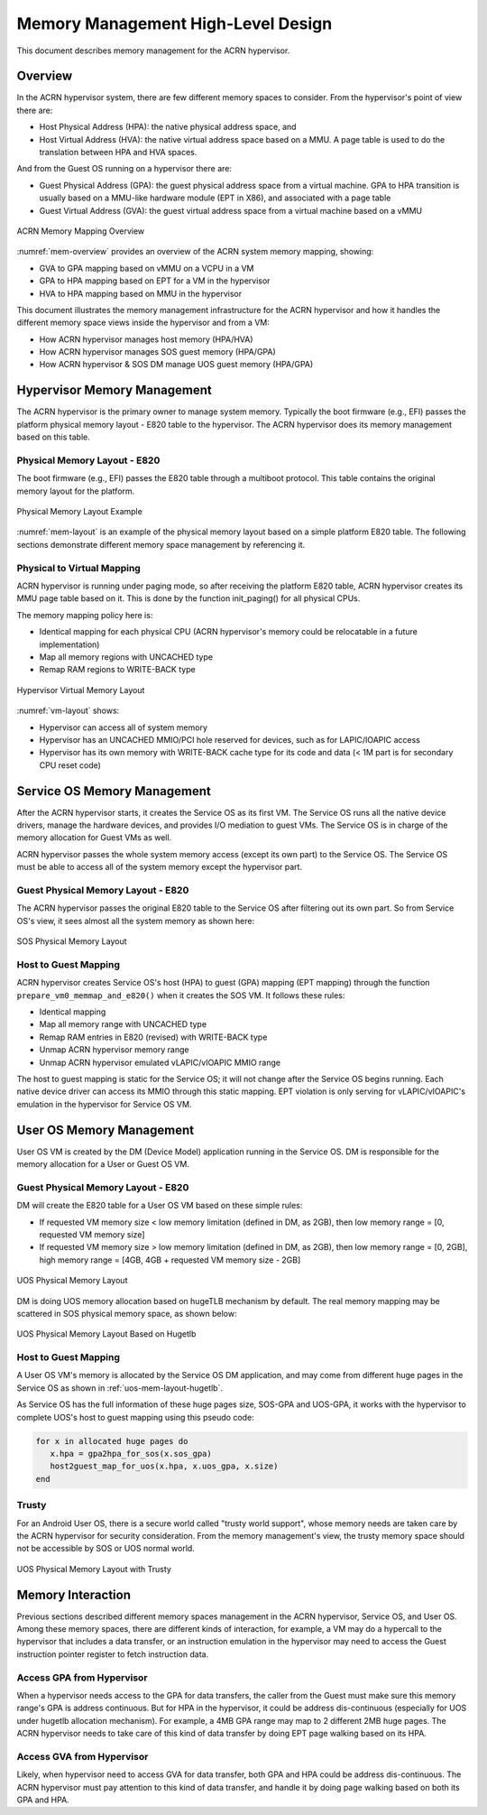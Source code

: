 .. _memmgt-hld:

Memory Management High-Level Design
###################################

This document describes memory management for the ACRN hypervisor.

Overview
********

In the ACRN hypervisor system, there are few different memory spaces to
consider.  From the hypervisor's point of view there are:

-  Host Physical Address (HPA): the native physical address space, and
-  Host Virtual Address (HVA): the native virtual address space based on
   a MMU. A page table is used to do the translation between HPA and HVA
   spaces.

And from the Guest OS running on a hypervisor there are:

-  Guest Physical Address (GPA): the guest physical address space from a
   virtual machine.  GPA to HPA transition is usually based on a
   MMU-like hardware module (EPT in X86), and associated with a page
   table
-  Guest Virtual Address (GVA): the guest virtual address space from a
   virtual machine based on a vMMU

.. figure:: images/mem-image2.png
   :align: center
   :width: 900px
   :name: mem-overview

   ACRN Memory Mapping Overview

:numref:`mem-overview` provides an overview of the ACRN system memory
mapping, showing:

-  GVA to GPA mapping based on vMMU on a VCPU in a VM
-  GPA to HPA mapping based on EPT for a VM in the hypervisor
-  HVA to HPA mapping based on MMU in the hypervisor

This document illustrates the memory management infrastructure for the
ACRN hypervisor and how it handles the different memory space views
inside the hypervisor and from a VM:

-  How ACRN hypervisor manages host memory (HPA/HVA)
-  How ACRN hypervisor manages SOS guest memory (HPA/GPA)
-  How ACRN hypervisor & SOS DM manage UOS guest memory (HPA/GPA)

Hypervisor Memory Management
****************************

The ACRN hypervisor is the primary owner to manage system
memory. Typically the boot firmware (e.g., EFI) passes the platform physical
memory layout - E820 table to the hypervisor. The ACRN hypervisor does its memory
management based on this table.

Physical Memory Layout - E820
=============================

The boot firmware (e.g., EFI) passes the E820 table through a multiboot protocol.
This table contains the original memory layout for the platform.

.. figure:: images/mem-image1.png
   :align: center
   :width: 900px
   :name: mem-layout

   Physical Memory Layout Example

:numref:`mem-layout` is an example of the physical memory layout based on a simple
platform E820 table. The following sections demonstrate different memory
space management by referencing it.

Physical to Virtual Mapping
===========================

ACRN hypervisor is running under paging mode, so after receiving
the platform E820 table, ACRN hypervisor creates its MMU page table
based on it. This is done by the function init_paging() for all
physical CPUs.

The memory mapping policy here is:

-  Identical mapping for each physical CPU (ACRN hypervisor's memory
   could be relocatable in a future implementation)
-  Map all memory regions with UNCACHED type
-  Remap RAM regions to WRITE-BACK type

.. figure:: images/mem-image4.png
   :align: center
   :width: 900px
   :name: vm-layout

   Hypervisor Virtual Memory Layout

:numref:`vm-layout` shows:

-  Hypervisor can access all of system memory
-  Hypervisor has an UNCACHED MMIO/PCI hole reserved for devices, such
   as for LAPIC/IOAPIC access
-  Hypervisor has its own memory with WRITE-BACK cache type for its
   code and data (< 1M part is for secondary CPU reset code)

Service OS Memory Management
****************************

After the ACRN hypervisor starts, it creates the Service OS as its first
VM. The Service OS runs all the native device drivers, manage the
hardware devices, and provides I/O mediation to guest VMs. The Service
OS is in charge of the memory allocation for Guest VMs as well.

ACRN hypervisor passes the whole system memory access (except its own
part) to the Service OS. The Service OS must be able to access all of
the system memory except the hypervisor part.

Guest Physical Memory Layout - E820
===================================

The ACRN hypervisor passes the original E820 table to the Service OS
after filtering out its own part. So from Service OS's view, it sees
almost all the system memory as shown here:

.. figure:: images/mem-image3.png
   :align: center
   :width: 900px
   :name: sos-mem-layout

   SOS Physical Memory Layout

Host to Guest Mapping
=====================

ACRN hypervisor creates Service OS's host (HPA) to guest (GPA) mapping
(EPT mapping) through the function
``prepare_vm0_memmap_and_e820()`` when it creates the SOS VM. It follows
these rules:

-  Identical mapping
-  Map all memory range with UNCACHED type
-  Remap RAM entries in E820 (revised) with WRITE-BACK type
-  Unmap ACRN hypervisor memory range
-  Unmap ACRN hypervisor emulated vLAPIC/vIOAPIC MMIO range

The host to guest mapping is static for the Service OS; it will not
change after the Service OS begins running. Each native device driver
can access its MMIO through this static mapping. EPT violation is only
serving for vLAPIC/vIOAPIC's emulation in the hypervisor for Service OS
VM.

User OS Memory Management
*************************

User OS VM is created by the DM (Device Model) application running in
the Service OS. DM is responsible for the memory allocation for a User
or Guest OS VM.

Guest Physical Memory Layout - E820
===================================

DM will create the E820 table for a User OS VM based on these simple
rules:

-  If requested VM memory size < low memory limitation (defined in DM,
   as 2GB), then low memory range = [0, requested VM memory size]
-  If requested VM memory size > low memory limitation (defined in DM,
   as 2GB), then low memory range = [0, 2GB], high memory range = [4GB,
   4GB + requested VM memory size - 2GB]

.. figure:: images/mem-image6.png
   :align: center
   :width: 900px
   :name: uos-mem-layout

   UOS Physical Memory Layout

DM is doing UOS memory allocation based on hugeTLB mechanism by
default. The real memory mapping
may be scattered in SOS physical memory space, as shown below:

.. figure:: images/mem-image5.png
   :align: center
   :width: 900px
   :name: uos-mem-layout-hugetlb

   UOS Physical Memory Layout Based on Hugetlb

Host to Guest Mapping
=====================

A User OS VM's memory is allocated by the Service OS DM application, and
may come from different huge pages in the Service OS as shown in
:ref:`uos-mem-layout-hugetlb`.

As Service OS has the full information of these huge pages size,
SOS-GPA and UOS-GPA, it works with the hypervisor to complete UOS's host
to guest mapping using this pseudo code:

.. code-block:: c

   for x in allocated huge pages do
      x.hpa = gpa2hpa_for_sos(x.sos_gpa)
      host2guest_map_for_uos(x.hpa, x.uos_gpa, x.size)
   end

Trusty
======

For an Android User OS, there is a secure world called "trusty world
support", whose memory needs are taken care by the ACRN hypervisor for
security consideration. From the memory management's view, the trusty
memory space should not be accessible by SOS or UOS normal world.

.. figure:: images/mem-image7.png
   :align: center
   :width: 900px
   :name: uos-mem-layout-trusty

   UOS Physical Memory Layout with Trusty

Memory Interaction
******************

Previous sections described different memory spaces management in the
ACRN hypervisor, Service OS, and User OS. Among these memory spaces,
there are different kinds of interaction, for example, a VM may do a
hypercall to the hypervisor that includes a data transfer, or an
instruction emulation in the hypervisor may need to access the Guest
instruction pointer register to fetch instruction data.

Access GPA from Hypervisor
==========================

When a hypervisor needs access to the GPA for data transfers, the caller
from the Guest must make sure this memory range's GPA is address
continuous. But for HPA in the hypervisor, it could be address
dis-continuous (especially for UOS under hugetlb allocation mechanism).
For example, a 4MB GPA range may map to 2 different 2MB huge pages. The
ACRN hypervisor needs to take care of this kind of data transfer by
doing EPT page walking based on its HPA.

Access GVA from Hypervisor
==========================

Likely, when hypervisor need to access GVA for data transfer, both GPA
and HPA could be address dis-continuous. The ACRN hypervisor must pay
attention to this kind of data transfer, and handle it by doing page
walking based on both its GPA and HPA.
